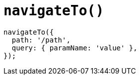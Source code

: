 = `navigateTo()`

[,javascript]
----
navigateTo({ 
  path: '/path',
  query: { paramName: 'value' },
});
----